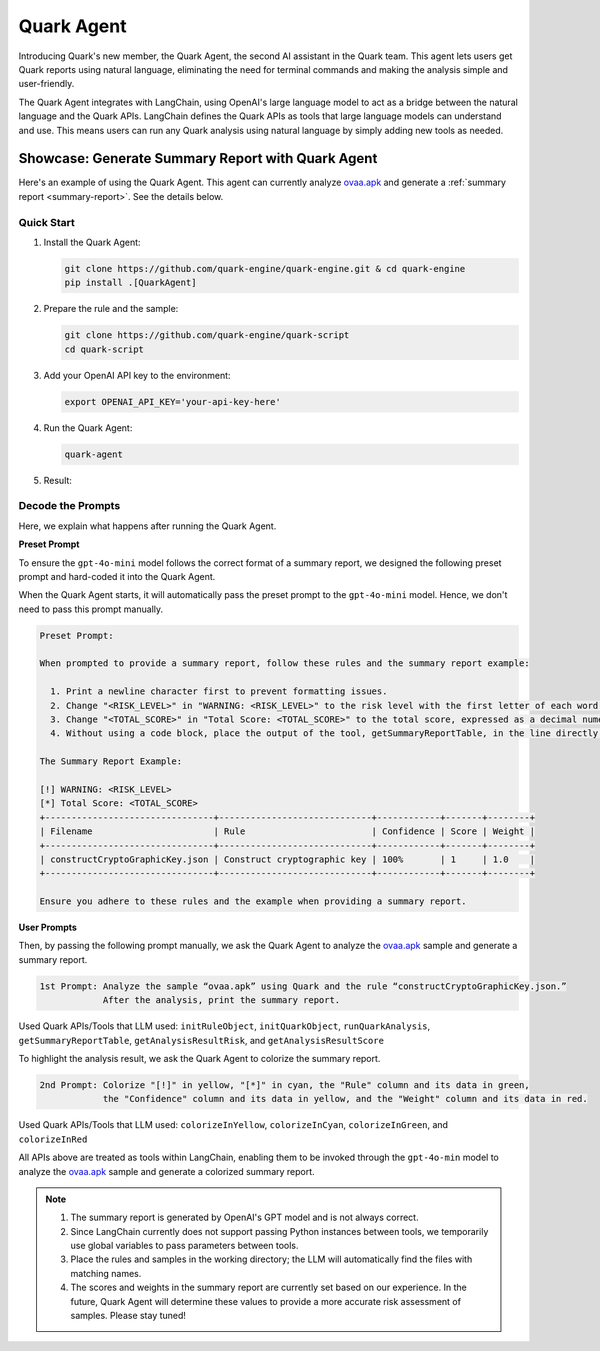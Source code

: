 Quark Agent
===========

Introducing Quark's new member, the Quark Agent, the second AI assistant in the Quark team. This agent lets users get Quark reports using natural language, eliminating the need for terminal commands and making the analysis simple and user-friendly.

The Quark Agent integrates with LangChain, using OpenAI's large language model to act as a bridge between the natural language and the Quark APIs. LangChain defines the Quark APIs as tools that large language models can understand and use. This means users can run any Quark analysis using natural language by simply adding new tools as needed.

Showcase: Generate Summary Report with Quark Agent
--------------------------------------------------

Here's an example of using the Quark Agent. This agent can currently analyze `ovaa.apk <https://github.com/oversecured/ovaa>`__ and generate a :ref:`summary report <summary-report>`. See the details below.

Quick Start
~~~~~~~~~~~

1. Install the Quark Agent:

   .. code-block:: shell

      git clone https://github.com/quark-engine/quark-engine.git & cd quark-engine
      pip install .[QuarkAgent]

2. Prepare the rule and the sample:

   .. code-block:: shell

      git clone https://github.com/quark-engine/quark-script
      cd quark-script

3. Add your OpenAI API key to the environment:

   .. code-block:: python

      export OPENAI_API_KEY='your-api-key-here'

4. Run the Quark Agent:

   .. code-block:: shell

      quark-agent

5. Result:

.. image:: https://github.com/user-attachments/assets/46407664-de0d-4849-8995-642ff636d71e


Decode the Prompts
~~~~~~~~~~~~~~~~~~

Here, we explain what happens after running the Quark Agent.

**Preset Prompt**

To ensure the ``gpt-4o-mini`` model follows the correct format of a summary report, we designed the following preset prompt and hard-coded it into the Quark Agent.

When the Quark Agent starts, it will automatically pass the preset prompt to the ``gpt-4o-mini`` model. Hence, we don't need to pass this prompt manually.

.. code:: TEXT

    Preset Prompt:

    When prompted to provide a summary report, follow these rules and the summary report example:

      1. Print a newline character first to prevent formatting issues.
      2. Change "<RISK_LEVEL>" in "WARNING: <RISK_LEVEL>" to the risk level with the first letter of each word capitalized.
      3. Change "<TOTAL_SCORE>" in "Total Score: <TOTAL_SCORE>" to the total score, expressed as a decimal numeral.
      4. Without using a code block, place the output of the tool, getSummaryReportTable, in the line directly after "Total Score: <TOTAL_SCORE>".

    The Summary Report Example:

    [!] WARNING: <RISK_LEVEL>
    [*] Total Score: <TOTAL_SCORE>
    +--------------------------------+-----------------------------+------------+-------+--------+  
    | Filename                       | Rule                        | Confidence | Score | Weight |  
    +--------------------------------+-----------------------------+------------+-------+--------+  
    | constructCryptoGraphicKey.json | Construct cryptographic key | 100%       | 1     | 1.0    |  
    +--------------------------------+-----------------------------+------------+-------+--------+ 

    Ensure you adhere to these rules and the example when providing a summary report.

**User Prompts**

Then, by passing the following prompt manually, we ask the Quark Agent to analyze the `ovaa.apk <https://github.com/oversecured/ovaa>`__ sample and generate a summary report. 

.. code:: TEXT

   1st Prompt: Analyze the sample “ovaa.apk” using Quark and the rule “constructCryptoGraphicKey.json.”
               After the analysis, print the summary report.

Used Quark APIs/Tools that LLM used: ``initRuleObject``, ``initQuarkObject``, ``runQuarkAnalysis``, ``getSummaryReportTable``, ``getAnalysisResultRisk``, and ``getAnalysisResultScore``

To highlight the analysis result, we ask the Quark Agent to colorize the summary report.

.. code:: TEXT

   2nd Prompt: Colorize "[!]" in yellow, "[*]" in cyan, the "Rule" column and its data in green,
               the "Confidence" column and its data in yellow, and the "Weight" column and its data in red.

Used Quark APIs/Tools that LLM used: ``colorizeInYellow``, ``colorizeInCyan``, ``colorizeInGreen``, and ``colorizeInRed``



All APIs above are treated as tools within LangChain, enabling them to be invoked through the ``gpt-4o-min`` model to analyze the `ovaa.apk <https://github.com/oversecured/ovaa>`__ sample and generate a colorized summary report.

.. image:: https://github.com/user-attachments/assets/fce1e4d4-ca6b-4b54-a2a3-1b84f039a621

.. note::
   1. The summary report is generated by OpenAI's GPT model and is not always correct.
   2. Since LangChain currently does not support passing Python instances between tools, we temporarily use global variables to pass parameters between tools.
   3. Place the rules and samples in the working directory; the LLM will automatically find the files with matching names.
   4. The scores and weights in the summary report are currently set based on our experience. In the future, Quark Agent will determine these values to provide a more accurate risk assessment of samples. Please stay tuned!
